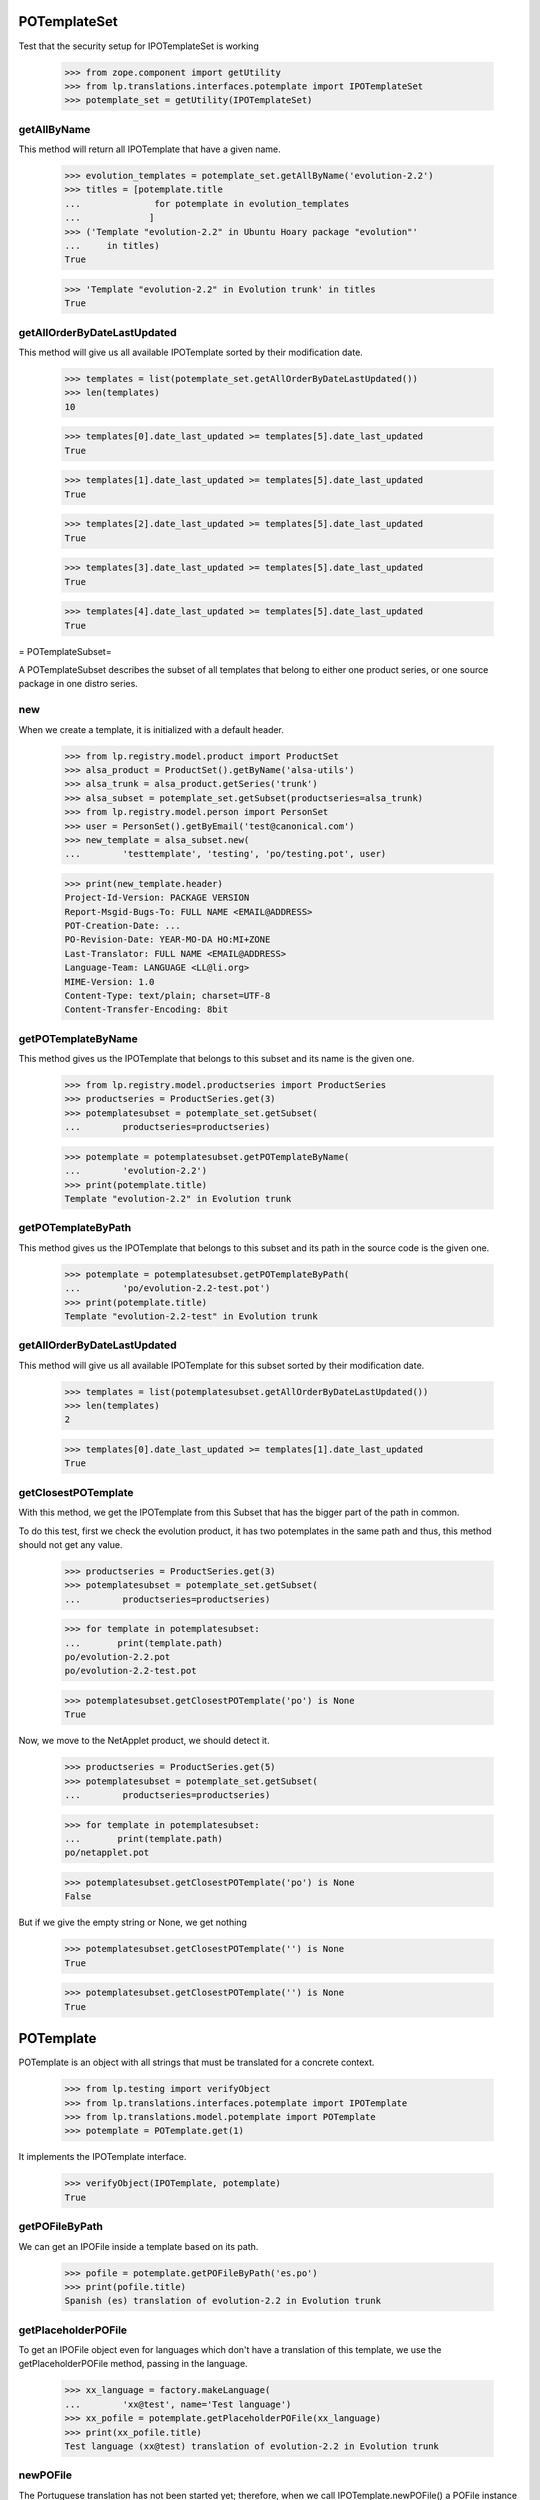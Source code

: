 POTemplateSet
=============

Test that the security setup for IPOTemplateSet is working

    >>> from zope.component import getUtility
    >>> from lp.translations.interfaces.potemplate import IPOTemplateSet
    >>> potemplate_set = getUtility(IPOTemplateSet)


getAllByName
------------

This method will return all IPOTemplate that have a given name.

    >>> evolution_templates = potemplate_set.getAllByName('evolution-2.2')
    >>> titles = [potemplate.title
    ...              for potemplate in evolution_templates
    ...             ]
    >>> ('Template "evolution-2.2" in Ubuntu Hoary package "evolution"'
    ...     in titles)
    True

    >>> 'Template "evolution-2.2" in Evolution trunk' in titles
    True


getAllOrderByDateLastUpdated
----------------------------

This method will give us all available IPOTemplate sorted by their
modification date.

    >>> templates = list(potemplate_set.getAllOrderByDateLastUpdated())
    >>> len(templates)
    10

    >>> templates[0].date_last_updated >= templates[5].date_last_updated
    True

    >>> templates[1].date_last_updated >= templates[5].date_last_updated
    True

    >>> templates[2].date_last_updated >= templates[5].date_last_updated
    True

    >>> templates[3].date_last_updated >= templates[5].date_last_updated
    True

    >>> templates[4].date_last_updated >= templates[5].date_last_updated
    True

= POTemplateSubset=

A POTemplateSubset describes the subset of all templates that belong to
either one product series, or one source package in one distro series.


new
---

When we create a template, it is initialized with a default header.

    >>> from lp.registry.model.product import ProductSet
    >>> alsa_product = ProductSet().getByName('alsa-utils')
    >>> alsa_trunk = alsa_product.getSeries('trunk')
    >>> alsa_subset = potemplate_set.getSubset(productseries=alsa_trunk)
    >>> from lp.registry.model.person import PersonSet
    >>> user = PersonSet().getByEmail('test@canonical.com')
    >>> new_template = alsa_subset.new(
    ...        'testtemplate', 'testing', 'po/testing.pot', user)

    >>> print(new_template.header)
    Project-Id-Version: PACKAGE VERSION
    Report-Msgid-Bugs-To: FULL NAME <EMAIL@ADDRESS>
    POT-Creation-Date: ...
    PO-Revision-Date: YEAR-MO-DA HO:MI+ZONE
    Last-Translator: FULL NAME <EMAIL@ADDRESS>
    Language-Team: LANGUAGE <LL@li.org>
    MIME-Version: 1.0
    Content-Type: text/plain; charset=UTF-8
    Content-Transfer-Encoding: 8bit


getPOTemplateByName
-------------------

This method gives us the IPOTemplate that belongs to this subset and its
name is the given one.

    >>> from lp.registry.model.productseries import ProductSeries
    >>> productseries = ProductSeries.get(3)
    >>> potemplatesubset = potemplate_set.getSubset(
    ...        productseries=productseries)

    >>> potemplate = potemplatesubset.getPOTemplateByName(
    ...        'evolution-2.2')
    >>> print(potemplate.title)
    Template "evolution-2.2" in Evolution trunk


getPOTemplateByPath
-------------------

This method gives us the IPOTemplate that belongs to this subset and its
path in the source code is the given one.

    >>> potemplate = potemplatesubset.getPOTemplateByPath(
    ...        'po/evolution-2.2-test.pot')
    >>> print(potemplate.title)
    Template "evolution-2.2-test" in Evolution trunk


getAllOrderByDateLastUpdated
----------------------------

This method will give us all available IPOTemplate for this subset
sorted by their modification date.

    >>> templates = list(potemplatesubset.getAllOrderByDateLastUpdated())
    >>> len(templates)
    2

    >>> templates[0].date_last_updated >= templates[1].date_last_updated
    True


getClosestPOTemplate
--------------------

With this method, we get the IPOTemplate from this Subset that has the
bigger part of the path in common.

To do this test, first we check the evolution product, it has two
potemplates in the same path and thus, this method should not get any
value.

    >>> productseries = ProductSeries.get(3)
    >>> potemplatesubset = potemplate_set.getSubset(
    ...        productseries=productseries)

    >>> for template in potemplatesubset:
    ...       print(template.path)
    po/evolution-2.2.pot
    po/evolution-2.2-test.pot

    >>> potemplatesubset.getClosestPOTemplate('po') is None
    True

Now, we move to the NetApplet product, we should detect it.

    >>> productseries = ProductSeries.get(5)
    >>> potemplatesubset = potemplate_set.getSubset(
    ...        productseries=productseries)

    >>> for template in potemplatesubset:
    ...       print(template.path)
    po/netapplet.pot

    >>> potemplatesubset.getClosestPOTemplate('po') is None
    False

But if we give the empty string or None, we get nothing

    >>> potemplatesubset.getClosestPOTemplate('') is None
    True

    >>> potemplatesubset.getClosestPOTemplate('') is None
    True


POTemplate
==========

POTemplate is an object with all strings that must be translated for a
concrete context.

    >>> from lp.testing import verifyObject
    >>> from lp.translations.interfaces.potemplate import IPOTemplate
    >>> from lp.translations.model.potemplate import POTemplate
    >>> potemplate = POTemplate.get(1)

It implements the IPOTemplate interface.

    >>> verifyObject(IPOTemplate, potemplate)
    True


getPOFileByPath
---------------

We can get an IPOFile inside a template based on its path.

    >>> pofile = potemplate.getPOFileByPath('es.po')
    >>> print(pofile.title)
    Spanish (es) translation of evolution-2.2 in Evolution trunk


getPlaceholderPOFile
--------------------

To get an IPOFile object even for languages which don't have a
translation of this template, we use the getPlaceholderPOFile method,
passing in the language.

    >>> xx_language = factory.makeLanguage(
    ...        'xx@test', name='Test language')
    >>> xx_pofile = potemplate.getPlaceholderPOFile(xx_language)
    >>> print(xx_pofile.title)
    Test language (xx@test) translation of evolution-2.2 in Evolution trunk


newPOFile
---------

The Portuguese translation has not been started yet; therefore, when we
call IPOTemplate.newPOFile() a POFile instance will be created.

    >>> pofile = potemplate.newPOFile('pt')

By default, we should get a path for this pofile, that has some
information about its potemplate's filename so we don't have conflicts
with other pofiles.

    >>> print(pofile.path)
    po/evolution-2.2-pt.po

Lets try to access untranslated entries here.

    >>> potmsgsets = list(pofile.getPOTMsgSetUntranslated())
    >>> len(potmsgsets) == potemplate.getPOTMsgSetsCount(current=True)
    True

And there shouldn't be any translated entries

    >>> potmsgsets = list(pofile.getPOTMsgSetTranslated())
    >>> len(potmsgsets)
    0


relatives_by_source
-------------------

This property gives us an iterator of IPOTemplate objects that are in
the same context IProductSeries or IDistroSeries/ISourcePackageName and
are 'current'.

First, we can see the relatives in a IProductSeries context.

    >>> for relative_potemplate in potemplate.relatives_by_source:
    ...        assert relative_potemplate.iscurrent
    ...        print(relative_potemplate.title)
    Template "evolution-2.2-test" in Evolution trunk

Let's get a new IPOTemplate that belongs to an IDistroSeries:

    >>> potemplate = POTemplate.get(4)
    >>> print(potemplate.title)
    Template "evolution-2.2" in Ubuntu Hoary package "evolution"

And this is the list of templates related with this one based on its
context:

    >>> for relative_potemplate in potemplate.relatives_by_source:
    ...        assert relative_potemplate.iscurrent
    ...        print(relative_potemplate.title)
    Template "man" in Ubuntu Hoary package "evolution"

But we can see that there is a third template in this context:

    >>> not_current_template = POTemplate.get(9)
    >>> not_current_template.productseries == potemplate.productseries
    True

    >>> not_current_template.distroseries == potemplate.distroseries
    True

    >>> not_current_template.sourcepackagename == potemplate.sourcepackagename
    True

And this is the explanation of not having it in previous lists, it's not
current.

    >>> not_current_template.iscurrent
    False


export()
--------

Templates can be exported to its native format.

    >>> for line in potemplate.export().decode('ASCII').split('\n'):
    ...     if 'X-Launchpad-Export-Date' in line:
    ...         # Avoid a time bomb in our tests and ignore this field.
    ...         continue
    ...     print(line)  # noqa
    #, fuzzy
    msgid ""
    msgstr ""
    "Project-Id-Version: PACKAGE VERSION\n"
    "Report-Msgid-Bugs-To: \n"
    "POT-Creation-Date: 2005-04-07 14:10+0200\n"
    "PO-Revision-Date: YEAR-MO-DA HO:MI+ZONE\n"
    "Last-Translator: FULL NAME <EMAIL@ADDRESS>\n"
    "Language-Team: LANGUAGE <LL@li.org>\n"
    "MIME-Version: 1.0\n"
    "Content-Type: text/plain; charset=ASCII\n"
    "Content-Transfer-Encoding: 8bit\n"
    "Plural-Forms: nplurals=INTEGER; plural=EXPRESSION;\n"
    "X-Generator: Launchpad (build ...)\n"
    <BLANKLINE>
    #: a11y/addressbook/ea-addressbook-view.c:94
    #: a11y/addressbook/ea-addressbook-view.c:103
    #: a11y/addressbook/ea-minicard-view.c:119
    msgid "evolution addressbook"
    msgstr ""
    <BLANKLINE>
    #: a11y/addressbook/ea-minicard-view.c:101
    msgid "current addressbook folder"
    msgstr ""
    <BLANKLINE>
    #: a11y/addressbook/ea-minicard-view.c:102
    msgid "have "
    msgstr ""
    <BLANKLINE>
    #: a11y/addressbook/ea-minicard-view.c:102
    msgid "has "
    msgstr ""
    <BLANKLINE>
    #: a11y/addressbook/ea-minicard-view.c:104
    msgid " cards"
    msgstr ""
    <BLANKLINE>
    #: a11y/addressbook/ea-minicard-view.c:104
    msgid " card"
    msgstr ""
    <BLANKLINE>
    #: a11y/addressbook/ea-minicard-view.c:105
    msgid "contact's header: "
    msgstr ""
    <BLANKLINE>
    #: a11y/addressbook/ea-minicard.c:166
    msgid "evolution minicard"
    msgstr ""
    <BLANKLINE>
    #. addressbook:ldap-init primary
    #: addressbook/addressbook-errors.xml.h:2
    msgid "This addressbook could not be opened."
    msgstr ""
    <BLANKLINE>
    #. addressbook:ldap-init secondary
    #: addressbook/addressbook-errors.xml.h:4
    msgid ""
    "This addressbook server might unreachable or the server name may be "
    "misspelled or your network connection could be down."
    msgstr ""
    <BLANKLINE>
    #. addressbook:ldap-auth primary
    #: addressbook/addressbook-errors.xml.h:6
    msgid "Failed to authenticate with LDAP server."
    msgstr ""
    <BLANKLINE>
    #. addressbook:ldap-auth secondary
    #: addressbook/addressbook-errors.xml.h:8
    msgid ""
    "Check to make sure your password is spelled correctly and that you are using "
    "a supported login method. Remember that many passwords are case sensitive; "
    "your caps lock might be on."
    msgstr ""
    <BLANKLINE>
    #: addressbook/gui/component/addressbook-migrate.c:124
    #: calendar/gui/migration.c:188 mail/em-migrate.c:1201
    #, c-format
    msgid "Migrating `%s':"
    msgstr ""
    <BLANKLINE>
    #: addressbook/gui/component/addressbook-migrate.c:1123
    msgid ""
    "The location and hierarchy of the Evolution contact folders has changed "
    "since Evolution 1.x.\n"
    "\n"
    "Please be patient while Evolution migrates your folders..."
    msgstr ""
    <BLANKLINE>
    #: addressbook/gui/widgets/e-addressbook-model.c:151
    #, c-format
    msgid "%d contact"
    msgid_plural "%d contacts"
    msgstr[0] ""
    msgstr[1] ""
    <BLANKLINE>
    #: addressbook/gui/widgets/eab-gui-util.c:275
    #, c-format
    msgid ""
    "Opening %d contact will open %d new window as well.\n"
    "Do you really want to display this contact?"
    msgid_plural ""
    "Opening %d contacts will open %d new windows as well.\n"
    "Do you really want to display all of these contacts?"
    msgstr[0] ""
    msgstr[1] ""
    <BLANKLINE>
    #: addressbook/gui/widgets/foo.c:345
    #, c-format
    msgid "%d foo"
    msgid_plural "%d bars"
    msgstr[0] ""
    msgstr[1] ""
    <BLANKLINE>
    # start po-group: common
    #. xgroup(common)
    #: encfs/FileUtils.cpp:1044
    msgid "EncFS Password: "
    msgstr ""
    <BLANKLINE>
    #. xgroup(usage)
    #: encfs/main.cpp:340
    msgid ""
    "When specifying daemon mode, you must use absolute paths (beginning with '/')"
    msgstr ""
    <BLANKLINE>
    #. xgroup(setup)
    #: encfs/FileUtils.cpp:535
    #, c-format
    msgid ""
    "Please select a key size in bits.  The cipher you have chosen\n"
    "supports sizes from %i to %i bits in increments of %i bits.\n"
    "For example: "
    msgstr ""
    <BLANKLINE>
    #: encfs/encfsctl.cpp:346
    #, c-format
    msgid "Found %i invalid file."
    msgid_plural "Found %i invalid files."
    msgstr[0] ""
    msgstr[1] ""
    <BLANKLINE>
    #: modules/aggregator.module:15
    msgid ""
    "\n"
    "      <p>Thousands of sites (particularly news sites and weblogs) publish "
    "their latest headlines and/or stories in a machine-readable format so that "
    "other sites can easily link to them. This content is usually in the form of "
    "an <a href=\"http://blogs.law.harvard.edu/tech/rss\">RSS</a> feed (which is "
    "an XML-based syndication standard).</p>\n"
    "      <p>You can read aggregated content from many sites using RSS feed "
    "readers, such as <a "
    "href=\"http://www.disobey.com/amphetadesk/\">Amphetadesk</a>.</p>\n"
    "      <p>Drupal provides the means to aggregate feeds from many sites and "
    "display these aggregated feeds to your site's visitors. To do this, enable "
    "the aggregator module in site administration and then go to the aggregator "
    "configuration page, where you can subscribe to feeds and set up other "
    "options.</p>\n"
    "      <h3>How do I find RSS feeds to aggregate?</h3>\n"
    "      <p>Many web sites (especially weblogs) display small XML icons or "
    "other obvious links on their home page. You can follow these to obtain the "
    "web address for the RSS feed. Common extensions for RSS feeds are .rss, .xml "
    "and .rdf. For example: <a href=\"http://slashdot.org/slashdot.rdf\">Slashdot "
    "RSS</a>.</p>\n"
    "      <p>If you can't find a feed for a site, or you want to find several "
    "feeds on a given topic, try an RSS syndication directory such as <a "
    "href=\"http://www.syndic8.com/\">Syndic8</a>.</p>\n"
    "      <p>To learn more about RSS, read Mark Pilgrim's <a "
    "href=\"http://www.xml.com/pub/a/2002/12/18/dive-into-xml.html\">What is "
    "RSS</a> and WebReference.com's <a "
    "href=\"http://www.webreference.com/authoring/languages/xml/rss/1/\">The "
    "Evolution of RSS</a> articles.</p>\n"
    "      <p>NOTE: Enable your site's XML syndication button by turning on the "
    "Syndicate block in block management.</p>\n"
    "      <h3>How do I add a news feed?</h3>\n"
    "      <p>To subscribe to an RSS feed on another site, use the <a href=\"% "
    "admin-news\">aggregation page</a>.</p>\n"
    "      <p>Once there, click the <a href=\"%new-feed\">new feed</a> tab. "
    "Drupal will then ask for the following:</p>\n"
    "      <ul>\n"
    "       <li><strong>Title</strong> -- The text entered here will be used in "
    "your news aggregator, within the administration configuration section, and "
    "as a title for the news feed block. As a general rule, use the web site name "
    "from which the feed originates.</li>\n"
    "       <li><strong>URL</strong> -- Here you'll enter the fully-qualified web "
    "address for the feed you wish to subscribe to.</li>\n"
    "       <li><strong>Update interval</strong> -- This is how often Drupal will "
    "scan the feed for new content. This defaults to every hour. Checking a feed "
    "more frequently that this is typically a waste of bandwidth and is "
    "considered somewhat impolite. For automatic updates to work, cron.php must "
    "be called regularly. If it is not, you'll have to manually update the feeds "
    "one at a time within the news aggregation administration page by using <a "
    "href=\"%update-items\">update items</a>.</li>\n"
    "       <li><strong>Latest items block</strong> -- The number of items "
    "selected here will determine how many of the latest items from the feed will "
    "appear in a block which may be enabled and placed in the <a "
    "href=\"%block\">blocks</a> administration page.</li>\n"
    "       <li><strong>Automatically file items</strong> -- As items are "
    "received from a feed they will be put in any categories you have selected "
    "here.</li>\n"
    "      </ul>\n"
    "      <p>Once you have submitted the new feed, check to make sure it is "
    "working properly by selecting <a href=\"%update-items\">update items</a> on "
    "the <a href=\"%admin-news\">aggregation page</a>. If you do not see any "
    "items listed for that feed, edit the feed and make sure that the URL was "
    "entered correctly.</p>\n"
    "      <h3>Adding categories</h3>\n"
    "      <p>News items can be filed into categories. To create a category, "
    "start at the <a href=\"%admin-news\">aggregation page</a>.</p>\n"
    "      <p>Once there, select <a href=\"%new-category\">new category</a> from "
    "the menu. Drupal will then ask for the following:</p>\n"
    "      <ul>\n"
    "       <li><strong>Title</strong> -- The title will be used in the <em>news "
    "by topics</em> listing in your news aggregator and for the block created for "
    "the bundle.</li>\n"
    "       <li><strong>Description</strong> -- A short description of the "
    "category to tell users more details about what news items they might find in "
    "the category.</li>\n"
    "       <li><strong>Latest items block</strong> -- The number of items "
    "selected here will determine how many of the latest items from the category "
    "will appear in a block which may be enabled and placed in the <a "
    "href=\"%block\">blocks</a> administration page.</li>\n"
    "      </ul>\n"
    "      <h3>Using the news aggregator</h3>\n"
    "      <p>The news aggregator has a number of ways that it displays your "
    "subscribed content:</p>\n"
    "      <ul>\n"
    "       <li><strong><a href=\"%news-aggregator\">News aggregator</a></strong> "
    "(latest news) -- Displays all incoming items in the order in which they were "
    "received.</li>\n"
    "       <li><strong><a href=\"%sources\">Sources</a></strong> -- Organizes "
    "incoming content by feed, displaying feed titles (each of which links to a "
    "page with the latest items from that feed) and item titles (which link to "
    "that item's actual story/article).</li>\n"
    "       <li><strong><a href=\"%categories\">Categories</a></strong> -- "
    "Organizes incoming content by category, displaying category titles (each of "
    "which links to a page with the latest items from that category) and item "
    "titles (which link to that item's actual story/article).</li>\n"
    "      </ul>\n"
    "      <p>Pages that display items (for sources, categories, etc.) display "
    "the following for each item:\n"
    "      <ul>\n"
    "       <li>The title of the item (its headline).</li>\n"
    "       <li>The categories that the item belongs to, each of which links to "
    "that particular category page as detailed above.</li>\n"
    "       <li>A description containing the first few paragraphs or a summary of "
    "the item (if available).</li>\n"
    "       <li>The name of the feed, which links to the individual feed's page, "
    "listing information about that feed and items for that feed only. This is "
    "not shown on feed pages (they would link to the page you're currently "
    "on).</li>\n"
    "      </ul>\n"
    "      <p>Additionally, users with the <em>administer news feeds "
    "permission</em> will see a link to categorize the news items. Clicking this "
    "will allow them to select which category(s) each news item is in.</p>\n"
    "      <h3>Technical details</h3>\n"
    "      <p>Drupal automatically generates an OPML feed file that is available "
    "by selecting the XML icon on the News Sources page.</p>\n"
    "      <p>When fetching feeds Drupal supports conditional GETs, this reduces "
    "the bandwidth usage for feeds that have not been updated since the last "
    "check.</p>\n"
    "      <p>If a feed is permanently moved to a new location Drupal will "
    "automatically update the feed URL to the new address.</p>"
    msgstr ""


exportWithTranslations()
------------------------

We can also get a template export that includes all translations inside.
The file format we will get depends on the default template file format.

In this case, we are going to see how a PO template is exported with
translations.

    >>> print(potemplate.source_file_format.name)
    PO

    >>> exported_translation_file = potemplate.exportWithTranslations()

PO file format doesn't have a native way to export template +
translations, instead, we get a tarball with all those files.

    >>> print(exported_translation_file.content_type)
    application/x-gtar

Inspecting the tarball content, we have the list of entries exported.
This includes the 'pt' POFile that was created earlier on the
'evolution' product as this is sharing translations with the source
package that this potemplate is from.

    >>> from lp.services.helpers import bytes_to_tarfile
    >>> tarfile_bytes = exported_translation_file.read()
    >>> tarfile = bytes_to_tarfile(tarfile_bytes)

    >>> sorted(tarfile.getnames())
    ['evolution-2.2', 'evolution-2.2/evolution-2.2-es.po',
     'evolution-2.2/evolution-2.2-ja.po', 'evolution-2.2/evolution-2.2-xh.po',
     'po', 'po/evolution-2.2-pt.po', 'po/evolution-2.2.pot']

The *-es.po file is indeed the Spanish translation...

    >>> file_content = tarfile.extractfile(
    ...     'evolution-2.2/evolution-2.2-es.po')
    >>> print(six.ensure_text(file_content.readline()))
    # traducción de es.po al Spanish

And GNU tar can cope with it.

    >>> from lp.services.helpers import simple_popen2
    >>> contents = simple_popen2(['tar', 'ztf', '-'], tarfile_bytes)
    >>> for line in sorted(contents.splitlines()):
    ...        print(six.ensure_text(line))
    evolution-2.2/
    evolution-2.2/evolution-2.2-es.po
    evolution-2.2/evolution-2.2-ja.po
    evolution-2.2/evolution-2.2-xh.po
    po/
    po/evolution-2.2-pt.po
    po/evolution-2.2.pot

    >>> pofile = simple_popen2(
    ...        ['tar', 'zxfO', '-', 'evolution-2.2/evolution-2.2-es.po'],
    ...        tarfile_bytes)
    >>> print(six.ensure_text(pofile).split('\n')[0])
    # traducción de es.po al Spanish

